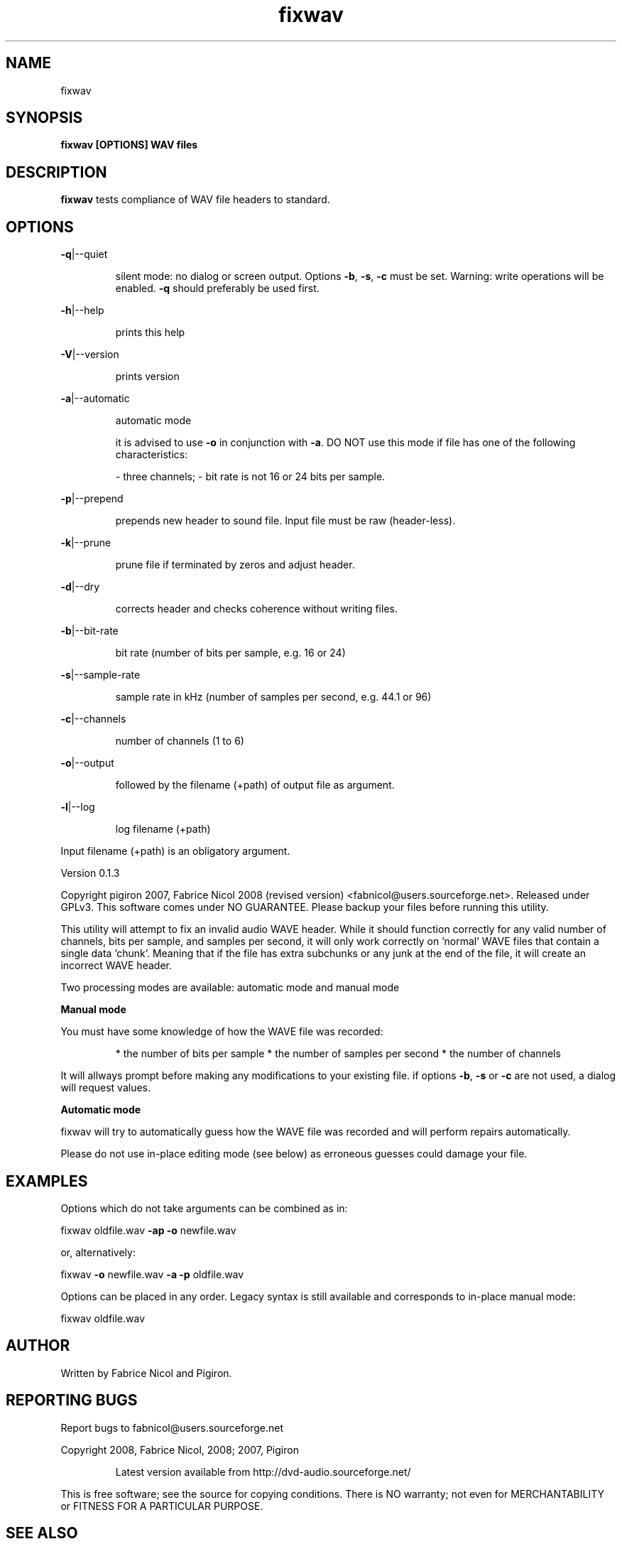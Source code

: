 .\" DO NOT MODIFY THIS FILE!  It was generated by help2man 1.36.

.TH "fixwav" "1" "0.1.3 (August 2008)" "Fabrice Nicol/Pigiron" "User Commands"
.SH NAME
fixwav
.SH SYNOPSIS
.B fixwav [OPTIONS] WAV files
.SH "DESCRIPTION"
\fBfixwav\fR tests compliance of WAV file headers to standard.
.SH "OPTIONS"
.PP
.PP
\fB\-q\fR|\-\-quiet
.IP
silent mode: no dialog or screen output. Options \fB\-b\fR, \fB\-s\fR, \fB\-c\fR must be set.
Warning: write operations will be enabled. \fB\-q\fR should preferably be used first.
.PP
\fB\-h\fR|\-\-help
.IP
prints this help
.PP
\fB\-V\fR|\-\-version
.IP
prints version
.PP
\fB\-a\fR|\-\-automatic
.IP
automatic mode
.IP
it is advised to use \fB\-o\fR in conjunction with \fB\-a\fR.
DO NOT use this mode if file has one of the following characteristics:
.IP
\- three channels;
\- bit rate is not 16 or 24 bits per sample.
.PP
\fB\-p\fR|\-\-prepend
.IP
prepends new header to sound file. Input file must be raw (header\-less).
.PP
\fB\-k\fR|\-\-prune
.IP
prune file if terminated by zeros and adjust header.
.PP
\fB\-d\fR|\-\-dry
.IP
corrects header and checks coherence without writing files.
.PP
\fB\-b\fR|\-\-bit\-rate
.IP
bit rate (number of bits per sample, e.g. 16 or 24)
.PP
\fB\-s\fR|\-\-sample\-rate
.IP
sample rate in kHz (number of samples per second, e.g. 44.1 or 96)
.PP
\fB\-c\fR|\-\-channels
.IP
number of channels (1 to 6)
.PP
\fB\-o\fR|\-\-output
.IP
followed by the filename (+path) of output file as argument.
.PP
\fB\-l\fR|\-\-log
.IP
log filename (+path)
.PP
Input filename (+path) is an obligatory argument.
.PP
Version 0.1.3
.PP
Copyright pigiron 2007, Fabrice Nicol 2008 (revised version)
<fabnicol@users.sourceforge.net>.
Released under GPLv3. This software comes under NO GUARANTEE.
Please backup your files before running this utility.
.PP
This utility will attempt to fix an invalid audio WAVE header.
While it should function correctly for any valid number of channels,
bits per sample, and samples per second, it will only work correctly
on 'normal' WAVE files that contain a single data 'chunk'. Meaning
that if the file has extra subchunks or any junk at the end of the
file, it will create an incorrect WAVE header.
.PP
Two processing modes are available: automatic mode and manual mode
.PP
.B Manual mode
.PP
You must have some knowledge of how the WAVE file was recorded:
.IP
* the number of bits per sample
* the number of samples per second
* the number of channels
.PP
It will allways prompt before making any modifications to your
existing file.
if options \fB\-b\fR, \fB\-s\fR or \fB\-c\fR are not used, a dialog will request values.
.PP
.B Automatic mode
.PP 
fixwav will try to automatically guess how the WAVE file was recorded
and will perform repairs automatically.
.PP
Please do not use in\-place editing mode (see below) as erroneous
guesses could damage your file.
.PP
.SH EXAMPLES
.PP
Options which do not take arguments can be combined as in:
.PP
fixwav  oldfile.wav  \fB\-ap\fR \fB\-o\fR newfile.wav
.PP
or, alternatively:
.PP
fixwav \fB\-o\fR newfile.wav \fB\-a\fR \fB\-p\fR oldfile.wav
.PP
Options can be placed in any order.
Legacy syntax is still available and corresponds to in\-place manual mode:
.PP
fixwav oldfile.wav
.SH "AUTHOR"
Written by Fabrice Nicol and Pigiron.
.SH "REPORTING BUGS"
Report bugs to fabnicol@users.sourceforge.net
.PP
Copyright 2008, Fabrice Nicol, 2008; 2007, Pigiron
.IP 
Latest version available from http://dvd\-audio.sourceforge.net/
.PP 
This is free software; see the source for copying conditions.  There is NO
warranty; not even for MERCHANTABILITY or FITNESS FOR A PARTICULAR PURPOSE.

.SH "SEE ALSO"
.B dvda-author(1).
